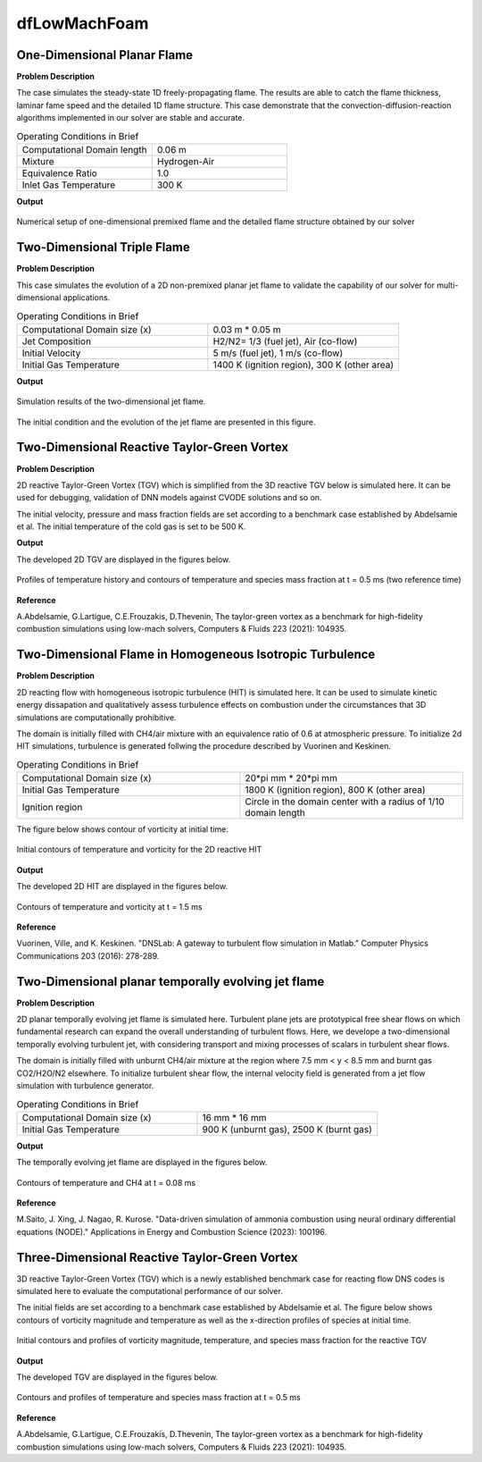 dfLowMachFoam
====================

One-Dimensional Planar Flame
----------------------------------------


**Problem Description**


The case simulates the steady-state 1D freely-propagating flame. The results are able to catch the flame thickness, laminar fame speed and the detailed 1D flame structure. This case demonstrate that the convection-diffusion-reaction algorithms implemented in our solver are stable and accurate.


.. list-table:: Operating Conditions in Brief
   :widths: 40 40 
   :header-rows: 0

   * - Computational Domain length
     - 0.06 m
   * - Mixture
     - Hydrogen-Air
   * - Equivalence Ratio
     - 1.0
   * - Inlet Gas Temperature
     - 300 K


**Output** 


.. figure:: 1D_planar_flame.png
   :width: 500
   :align: center


   Numerical setup of one-dimensional premixed flame and the detailed flame structure obtained by our solver 


Two-Dimensional Triple Flame
--------------------------------------------

**Problem Description**

This case simulates the evolution of a 2D non-premixed planar jet flame to validate the capability of our solver for multi-dimensional applications.

.. list-table:: Operating Conditions in Brief
   :widths: 40 40 
   :header-rows: 0

   * - Computational Domain size (x)
     - 0.03 m * 0.05 m
   * - Jet Composition
     - H2/N2= 1/3 (fuel jet), Air (co-flow)
   * - Initial Velocity   
     - 5 m/s (fuel jet), 1 m/s (co-flow)
   * - Initial Gas Temperature
     - 1400 K (ignition region), 300 K  (other area)



**Output** 

.. figure:: 2D_triple_flame.png
   :width: 500
   :align: center

   Simulation results of the two-dimensional jet flame. 

The initial condition and the evolution of the jet flame are presented in this figure. 



Two-Dimensional Reactive Taylor-Green Vortex
---------------------------------------------------

**Problem Description**

2D reactive Taylor-Green Vortex (TGV) which is simplified from the 3D reactive TGV below is simulated here. It can be used for debugging, validation of DNN models against CVODE solutions and so on.

The initial velocity, pressure and mass fraction fields are set according to a benchmark case established by Abdelsamie et al. The initial temperature of the cold gas is set to be 500 K. 

**Output**

The developed 2D TGV are displayed in the figures below.

.. figure:: 2D_TGV_0.5ms.png
   :width: 500
   :align: center

   Profiles of temperature history and contours of temperature and species mass fraction at t = 0.5 ms (two reference time)
   
**Reference**

A.Abdelsamie, G.Lartigue, C.E.Frouzakis, D.Thevenin, The taylor-green vortex as a benchmark for high-fidelity combustion simulations using low-mach solvers, Computers & Fluids 223 (2021): 104935.


Two-Dimensional Flame in Homogeneous Isotropic Turbulence
----------------------------------------------------------

**Problem Description**

2D reacting flow with homogeneous isotropic turbulence (HIT) is simulated here. It can be used to simulate kinetic energy dissapation and qualitatively assess turbulence effects on combustion under the circumstances that 3D simulations are computationally prohibitive.

The domain is initially filled with CH4/air mixture with an equivalence ratio of 0.6 at atmospheric pressure. To initialize 2d HIT simulations, turbulence is generated follwing the procedure described by Vuorinen and Keskinen.

.. list-table:: Operating Conditions in Brief
   :widths: 40 40
   :header-rows: 0

   * - Computational Domain size (x)
     - 20*pi mm * 20*pi mm
   * - Initial Gas Temperature
     - 1800 K (ignition region), 800 K  (other area)
   * - Ignition region
     - Circle in the domain center with a radius of 1/10 domain length

The figure below shows contour of vorticity at initial time.

.. figure:: 2D_HIT_initial.png
   :width: 500
   :align: center
   
   Initial contours of temperature and  vorticity for the 2D reactive HIT

**Output**

The developed 2D HIT are displayed in the figures below.

.. figure:: 2D_HIT_1.5ms.png
   :width: 500
   :align: center
   
   Contours of temperature and vorticity at t = 1.5 ms

**Reference**

Vuorinen, Ville, and K. Keskinen. "DNSLab: A gateway to turbulent flow simulation in Matlab." Computer Physics Communications 203 (2016): 278-289.


Two-Dimensional planar temporally evolving jet flame
----------------------------------------------------------

**Problem Description**

2D planar temporally evolving jet flame is simulated here. Turbulent plane jets are prototypical free shear flows on which fundamental research can expand the overall understanding of turbulent flows. Here, we develope a two-dimensional temporally evolving turbulent jet, with considering transport and mixing processes of scalars in turbulent shear flows.

The domain is initially filled with unburnt CH4/air mixture at the region where 7.5 mm < y < 8.5 mm and burnt gas CO2/H2O/N2 elsewhere. To initialize turbulent shear flow, the internal velocity field is generated from a jet flow simulation with turbulence generator.

.. list-table:: Operating Conditions in Brief
   :widths: 40 40
   :header-rows: 0

   * - Computational Domain size (x)
     - 16 mm * 16 mm
   * - Initial Gas Temperature
     - 900 K (unburnt gas), 2500 K  (burnt gas)

**Output**

The temporally evolving jet flame are displayed in the figures below.

.. figure:: 2D_evolving_jet_0.08ms.png
   :width: 500
   :align: center

   Contours of temperature and CH4 at t = 0.08 ms

**Reference**

M.Saito, J. Xing, J. Nagao, R. Kurose. "Data-driven simulation of ammonia combustion using neural ordinary differential equations (NODE)." Applications in Energy and Combustion Science (2023): 100196.


Three-Dimensional Reactive Taylor-Green Vortex
---------------------------------------------------

3D reactive Taylor-Green Vortex (TGV) which is a newly established benchmark case for reacting flow DNS codes is simulated here to evaluate the computational performance of our solver. 

The initial fields are set according to a benchmark case established by Abdelsamie et al. The figure below shows contours of vorticity magnitude and temperature as well as the x-direction profiles of species at initial time.

.. figure:: 3D_TGV_initial.png
   :width: 500
   :align: center

   Initial contours and profiles of vorticity magnitude, temperature, and species mass fraction for the reactive TGV

**Output** 

The developed TGV are displayed in the figures below. 

.. figure:: 3D_TGV_0.5ms.png
   :width: 500
   :align: center

   Contours and profiles of temperature and species mass fraction at t = 0.5 ms

**Reference**

A.Abdelsamie, G.Lartigue, C.E.Frouzakis, D.Thevenin, The taylor-green vortex as a benchmark for high-fidelity combustion simulations using low-mach solvers, Computers & Fluids 223 (2021): 104935.





